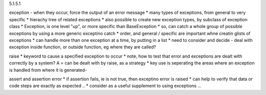 5.1.5.1

exception - when they occur, force the output of an error message
* many types of exceptions, from general to very specific
* hierachy tree of related exceptions
* also possible to create new exception types, by subclass of exception class
* Exception, is one level "up", or more specific than BaseException
* so, can catch a whole group of possible exceptions by using a more generic exceptino catch
* order, and general / specific are important whne creatin glists of exceptions
* can handle more than one exception at a time, by putting in a list
* need to consider and decide - deal with exception inside function, or outside function, eg where they are called?

raise
* keyword to cause a specified exception to occur
* note, how to test that error and exceptions are dealt with correctly by a system? A = can be dealt with by raise, as a strategy
* key use is seperating the areas where an exception is handled from where it is generated- 

assert and assertion error
* if assertion fails, ie is not true, then exceptino error is raised
* can help to verify that data or code steps are exactly as expected ..
* consider as a useful supplement to using exceptions ...




